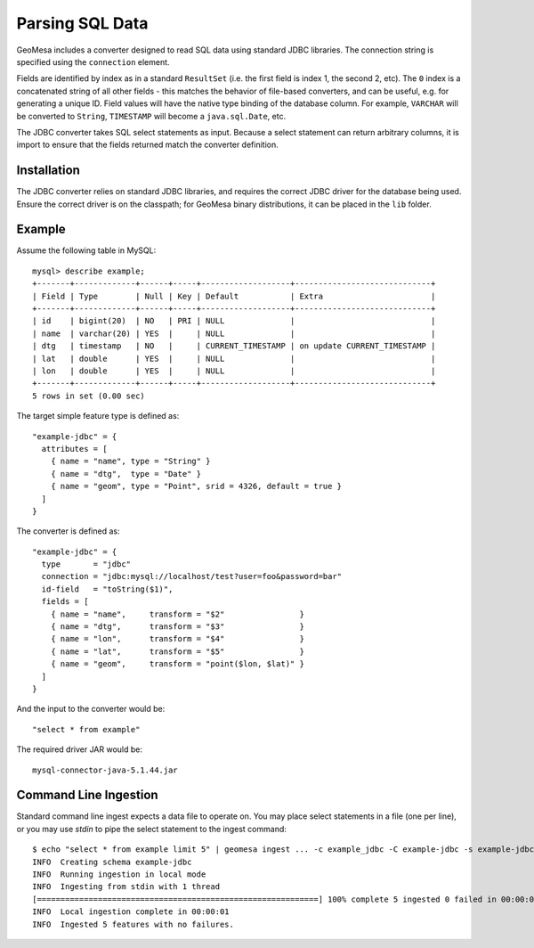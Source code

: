 .. _jdbc_converter:

Parsing SQL Data
----------------

GeoMesa includes a converter designed to read SQL data using standard JDBC libraries. The connection string
is specified using the ``connection`` element.

Fields are identified by index as in a standard ``ResultSet`` (i.e. the first field is index 1, the second 2, etc).
The ``0`` index is a concatenated string of all other fields - this matches the behavior of file-based converters,
and can be useful, e.g. for generating a unique ID. Field values will have the native type binding of the database
column. For example, ``VARCHAR`` will be converted to ``String``, ``TIMESTAMP`` will become a ``java.sql.Date``, etc.

The JDBC converter takes SQL select statements as input. Because a select statement can return arbitrary columns,
it is import to ensure that the fields returned match the converter definition.

Installation
^^^^^^^^^^^^

The JDBC converter relies on standard JDBC libraries, and requires the correct JDBC driver for the database being
used. Ensure the correct driver is on the classpath; for GeoMesa binary distributions, it can be placed in the
``lib`` folder.

Example
^^^^^^^

Assume the following table in MySQL::

    mysql> describe example;
    +-------+-------------+------+-----+-------------------+-----------------------------+
    | Field | Type        | Null | Key | Default           | Extra                       |
    +-------+-------------+------+-----+-------------------+-----------------------------+
    | id    | bigint(20)  | NO   | PRI | NULL              |                             |
    | name  | varchar(20) | YES  |     | NULL              |                             |
    | dtg   | timestamp   | NO   |     | CURRENT_TIMESTAMP | on update CURRENT_TIMESTAMP |
    | lat   | double      | YES  |     | NULL              |                             |
    | lon   | double      | YES  |     | NULL              |                             |
    +-------+-------------+------+-----+-------------------+-----------------------------+
    5 rows in set (0.00 sec)

The target simple feature type is defined as::

    "example-jdbc" = {
      attributes = [
        { name = "name", type = "String" }
        { name = "dtg",  type = "Date" }
        { name = "geom", type = "Point", srid = 4326, default = true }
      ]
    }

The converter is defined as::

    "example-jdbc" = {
      type       = "jdbc"
      connection = "jdbc:mysql://localhost/test?user=foo&password=bar"
      id-field   = "toString($1)",
      fields = [
        { name = "name",     transform = "$2"                }
        { name = "dtg",      transform = "$3"                }
        { name = "lon",      transform = "$4"                }
        { name = "lat",      transform = "$5"                }
        { name = "geom",     transform = "point($lon, $lat)" }
      ]
    }

And the input to the converter would be::

    "select * from example"

The required driver JAR would be::

    mysql-connector-java-5.1.44.jar

Command Line Ingestion
^^^^^^^^^^^^^^^^^^^^^^

Standard command line ingest expects a data file to operate on. You may place select statements in a file
(one per line), or you may use `stdin` to pipe the select statement to the ingest command::

    $ echo "select * from example limit 5" | geomesa ingest ... -c example_jdbc -C example-jdbc -s example-jdbc
    INFO  Creating schema example-jdbc
    INFO  Running ingestion in local mode
    INFO  Ingesting from stdin with 1 thread
    [============================================================] 100% complete 5 ingested 0 failed in 00:00:01
    INFO  Local ingestion complete in 00:00:01
    INFO  Ingested 5 features with no failures.
